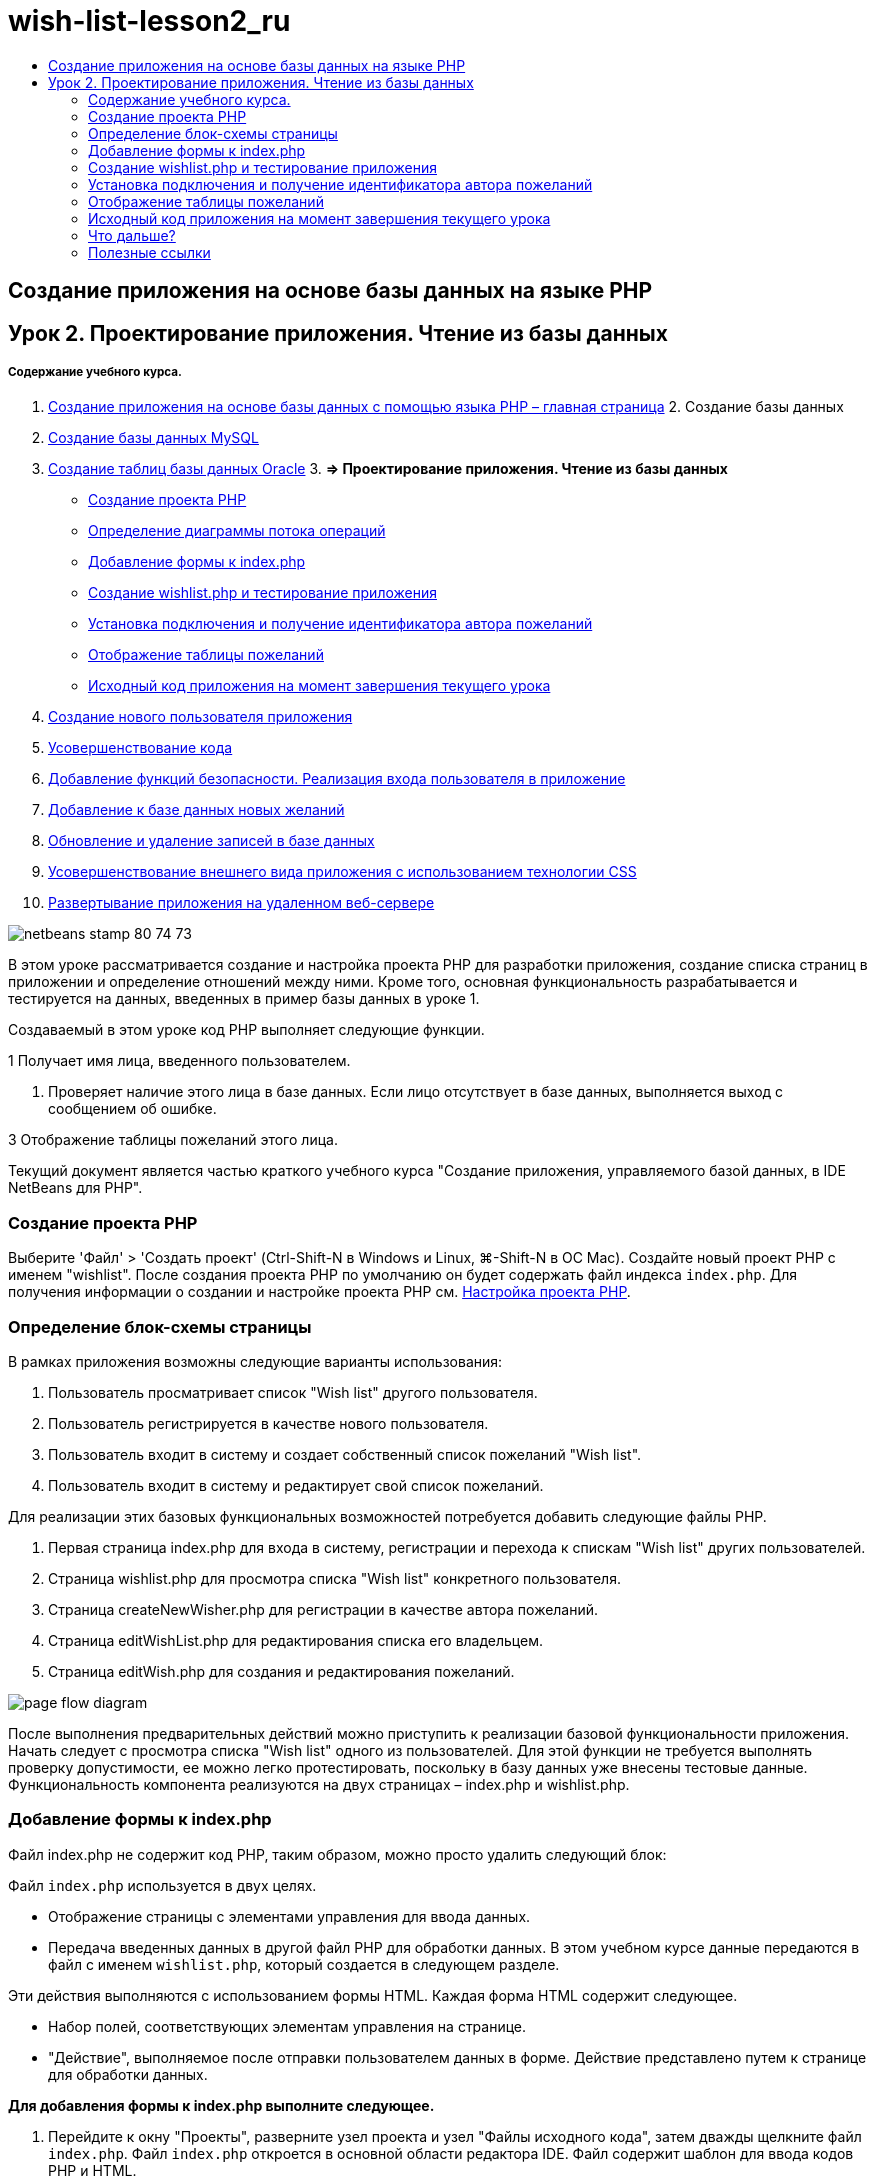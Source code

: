// 
//     Licensed to the Apache Software Foundation (ASF) under one
//     or more contributor license agreements.  See the NOTICE file
//     distributed with this work for additional information
//     regarding copyright ownership.  The ASF licenses this file
//     to you under the Apache License, Version 2.0 (the
//     "License"); you may not use this file except in compliance
//     with the License.  You may obtain a copy of the License at
// 
//       http://www.apache.org/licenses/LICENSE-2.0
// 
//     Unless required by applicable law or agreed to in writing,
//     software distributed under the License is distributed on an
//     "AS IS" BASIS, WITHOUT WARRANTIES OR CONDITIONS OF ANY
//     KIND, either express or implied.  See the License for the
//     specific language governing permissions and limitations
//     under the License.
//

= wish-list-lesson2_ru
:jbake-type: page
:jbake-tags: old-site, needs-review
:jbake-status: published
:keywords: Apache NetBeans  wish-list-lesson2_ru
:description: Apache NetBeans  wish-list-lesson2_ru
:toc: left
:toc-title:

== Создание приложения на основе базы данных на языке PHP

== Урок 2. Проектирование приложения. Чтение из базы данных

===== Содержание учебного курса.

1. link:wish-list-tutorial-main-page.html[Создание приложения на основе базы данных с помощью языка PHP – главная страница]
2. 
Создание базы данных

1. link:wish-list-lesson1.html[Создание базы данных MySQL]
2. link:wish-list-oracle-lesson1.html[Создание таблиц базы данных Oracle]
3. 
*=> Проектирование приложения. Чтение из базы данных*

* link:#createProject[Создание проекта PHP]
* link:#pageFlowDiagram[Определение диаграммы потока операций]
* link:#transferDataFromIndexToWishlist[Добавление формы к index.php]
* link:#createNewFile[Создание wishlist.php и тестирование приложения]
* link:#receiveAndProcessDaaInWishlist[Установка подключения и получение идентификатора автора пожеланий]
* link:#wish-table[Отображение таблицы пожеланий]
* link:#lessonResultSourceCode[Исходный код приложения на момент завершения текущего урока]
4. link:wish-list-lesson3.html[Создание нового пользователя приложения]
5. link:wish-list-lesson4.html[Усовершенствование кода]
6. link:wish-list-lesson5.html[Добавление функций безопасности. Реализация входа пользователя в приложение]
7. link:wish-list-lesson6.html[Добавление к базе данных новых желаний]
8. link:wish-list-lesson7.html[Обновление и удаление записей в базе данных]
9. link:wish-list-lesson8.html[Усовершенствование внешнего вида приложения с использованием технологии CSS]
10. link:wish-list-lesson9.html[Развертывание приложения на удаленном веб-сервере]

image:netbeans-stamp-80-74-73.png[title="Содержимое этой страницы применимо к IDE NetBeans 7.2, 7.3, 7.4 и 8.0"]

В этом уроке рассматривается создание и настройка проекта PHP для разработки приложения, создание списка страниц в приложении и определение отношений между ними. Кроме того, основная функциональность разрабатывается и тестируется на данных, введенных в пример базы данных в уроке 1.

Создаваемый в этом уроке код PHP выполняет следующие функции.

1 Получает имя лица, введенного пользователем.

2. Проверяет наличие этого лица в базе данных. Если лицо отсутствует в базе данных, выполняется выход с сообщением об ошибке.

3 Отображение таблицы пожеланий этого лица.

Текущий документ является частью краткого учебного курса "Создание приложения, управляемого базой данных, в IDE NetBeans для PHP".


=== Создание проекта PHP

Выберите 'Файл' > 'Создать проект' (Ctrl-Shift-N в Windows и Linux, ⌘-Shift-N в ОС Mac). Создайте новый проект PHP с именем "wishlist". После создания проекта PHP по умолчанию он будет содержать файл индекса `index.php`. Для получения информации о создании и настройке проекта PHP см. link:project-setup.html[Настройка проекта PHP].

=== Определение блок-схемы страницы

В рамках приложения возможны следующие варианты использования:

1. Пользователь просматривает список "Wish list" другого пользователя.
2. Пользователь регистрируется в качестве нового пользователя.
3. Пользователь входит в систему и создает собственный список пожеланий "Wish list".
4. Пользователь входит в систему и редактирует свой список пожеланий.

Для реализации этих базовых функциональных возможностей потребуется добавить следующие файлы PHP.

1. Первая страница index.php для входа в систему, регистрации и перехода к спискам "Wish list" других пользователей.
2. Страница wishlist.php для просмотра списка "Wish list" конкретного пользователя.
3. Страница createNewWisher.php для регистрации в качестве автора пожеланий.
4. Страница editWishList.php для редактирования списка его владельцем.
5. Страница editWish.php для создания и редактирования пожеланий.

image:page-flow-diagram.png[]

После выполнения предварительных действий можно приступить к реализации базовой функциональности приложения. Начать следует с просмотра списка "Wish list" одного из пользователей. Для этой функции не требуется выполнять проверку допустимости, ее можно легко протестировать, поскольку в базу данных уже внесены тестовые данные. Функциональность компонента реализуются на двух страницах – index.php и wishlist.php.

=== Добавление формы к index.php

Файл index.php не содержит код PHP, таким образом, можно просто удалить следующий блок:

Файл `index.php` используется в двух целях.

* Отображение страницы с элементами управления для ввода данных.
* Передача введенных данных в другой файл PHP для обработки данных. В этом учебном курсе данные передаются в файл с именем `wishlist.php`, который создается в следующем разделе.

Эти действия выполняются с использованием формы HTML. Каждая форма HTML содержит следующее.

* Набор полей, соответствующих элементам управления на странице.
* "Действие", выполняемое после отправки пользователем данных в форме. Действие представлено путем к странице для обработки данных.

*Для добавления формы к index.php выполните следующее.*

1. Перейдите к окну "Проекты", разверните узел проекта и узел "Файлы исходного кода", затем дважды щелкните файл `index.php`. Файл `index.php` откроется в основной области редактора IDE. Файл содержит шаблон для ввода кодов PHP и HTML.

*Примечание.* Можно пропустить предупреждения от средства проверки HTML.

.
2. Удалите блок PHP. Файл index.php не содержит код PHP.
image:remove-php-block.png[]
3. Откройте "Палитру" из меню "Окно" или нажав Ctrl-Shift-8.
4. Из раздела *Формы HTML* палитры перетащите форму в раздел <body> файла `index.php`.
image:form-dnd.png[]
5. Откроется диалоговое окно "Вставить форму". В поле "Действие" введите путь к файлу, в которой форма будет передавать данные. В данном случае введите `wishlist.php`. (Этот файл будет создан в том же местоположении, что и файл `index.php`. См. link:#createNewFile[Создание wishlist.php и тестирование приложения].) Выберите метод GET для передачи данных. Присвойте форме произвольное имя, например, `wishList`. Нажмите кнопку "ОК" после выполнения действия.
image:insert-form-dialog.png[]

Теперь файл выглядит следующим образом:

image:blank-form.png[]
6. Между открывающим и закрывающим тегами формы введите текст "Показать список пожеланий: ".
7. Перетащите компонент "Ввод текста" из раздела *Формы HTML* палитры в пространство после текста "Показать список пожеланий: ". Откроется диалоговое окно "Вставка ввода текста".
8. Присвойте вводу название `user`. Выберите тип ввода `text`. Оставьте все поля пустыми и нажмите кнопку "ОК".
image:insert-text-input.png[]

Теперь файл выглядит следующим образом:

image:form-with-text-input.png[]
9. Добавьте пустую сроку над тегом </form>. В эту пустую строку перетащите компонент "Кнопка" из раздела *Формы HTML* палитры.
10. Откроется диалоговое окно "Вставить кнопку". Введите `Go` в поле "Метка" и нажмите кнопку "ОК".
image:insert-button-dialog.png[]
11. Теперь форма выглядит так, как показанный ниже код, с одним отличием. В коде ниже атрибут `method` явно указан в теге <form>. IDE NetBeans не добавил атрибут метода к используемой форме, поскольку значением по умолчанию этого атрибута является GET. Однако явное указание атрибута `method` упрощает понимание кода.
[source,xml]
----

<form action="wishlist.php" method="GET" name="wishList">Show wish list of: <input type="text" name="user" value=""/><input type="submit" value="Go" /></form>
----

Обратите внимание на следующие элементы формы.

* Открывающий тег <form> содержит атрибут `action`. Атрибут action указывает файл, в который форма передает данные. В данном случае файл имеет имя `wishlist.php` и находится в той же папке, что и файл `index.php`. (Этот файл будет создан в разделе link:#createNewFile[Создание wishlist.php и тестирование приложения].)
* Открывающий тег <form> также содержит метод для применения к переданным данным (GET). PHP использует массив `$_GET` или `$_POST` для значений, переданных этой формой, в зависимости от значения атрибута `method`. В данном случае PHP использует `$_GET`.
* Компонент ввода `text`. Этот компонент — текстовое поле для ввода имени пользователя, список пожеланий которого необходимо просмотреть. Начальное значение текстового поля — пустая строка. Имя этого поля — `user`. PHP использует имя поля при создании массива для значений поля. В данном случае массив для значений этого поля — `htmlentities($_GET["user"])`.
* Компонент ввода `submit` со значением "Go". Тип "submit" означает, что поле ввода отображается на странице как кнопка. Значение "Go" — это метка поля. При нажатии пользователем кнопки данные в компоненте `text` передаются в файл, указанный в атрибуте `action`.

=== link:[Создание wishlist.php и тестирование приложения]

В разделе link:#transferDataFromIndexToWishlist[Добавление формы к index.php] была создана форма, с помощью которой пользователь отправляет имя лица, список пожеланий которого необходимо просмотреть. Имя передается странице `wishlist.php`. Однако этой страницы не существует. Если выполнить `index.php`, при отправке имени возникнет ошибка "404: Файл не найден". В этом разделе будет создан файл `wishlist.php`, затем будет выполнено тестирование приложения.

*Для создания wishlist.php и тестирования приложения выполните следующее.*

1. В созданном проекте 'wishlist' щелкните правой кнопкой мыши узел 'Исходные файлы' и выберите 'Создать > Файл PHP' в контекстном меню. Откроется мастер создания веб-страниц PHP.
2. Введите `wishlist` в поле "Имя файла" и нажмите кнопку "Готово".
3. Щелкните правой кнопкой мыши узел 'Источники' и выберите 'Выполнить проект' в контекстном меню или щелкните значок 'Выполнить главный проект' image:run-main-project-button.png[]на панели инструментов, если проект задан как главный.
image:index-php-works.png[]
4. В поле "Show wish list of" введите "Tom" и нажмите "Go". Появится пустая страница со следующим URL-адресом: http://localhost:90/Lesson2/wishlist.php?user=tom. Наличие этого URL-адреса означает, что главная страница функционирует правильно.

=== Установка подключения и получение идентификатора автора пожеланий

В этом разделе сначала к файлу `wishlist.php` будет добавлен код для создания подключения к базе данных. Затем будет добавлен код для получения идентификатора автора пожеланий, который был введен в форме `index.php`.

1. Дважды щелкните файл wishlist.php. Открывшийся шаблон отличается от index.php. Файл должен начинаться и заканчиваться тегами <html></html> и <body></body>, поскольку файл будет содержать также код HTML.
[source,xml]
----

<!DOCTYPE html><html><head><meta http-equiv="Content-Type" content="text/html; charset=UTF-8"><title></title></head><body><?php// put your code here?></body></html>
----
2. Для отображения заголовка после тега открытия <body> и перед генерируемым тегом <?php введите следующий блок кода:
[source,xml]
----

 Wish List of <?php echo htmlentities($_GET["user"])."<br/>";?>
----

Теперь код должен выглядеть следующим образом:

[source,xml]
----

<body>Wish List of <?php echo htmlentities($_GET["user"])."<br/>";?><?php// put your code here</body>

----

Блок кода PHP выводит на экран данные, которые поступают посредством метода GET в поле "user". Это данные передаются со страницы `index.php`, где имя владельца списка "Wish list" – "Tom" – было введено в текстовом поле "user". Повторите действия, указанные на странице link:#createNewFile[Testing index.php], для проверки того, что wishlist.php функционирует правильно.
image:wishlist-php-title-works.png[]

3. Удалите раздел в шаблоне блока PHP с комментарием. В этом месте введите или вставьте следующий код. Этот код открывает подключение к базе данных.

*Для базы данных MySQL*

[source,java]
----

$con = mysqli_connect("localhost", "phpuser", "phpuserpw");if (!$con) {exit('Connect Error (' . mysqli_connect_errno() . ') '. mysqli_connect_error());}//set the default client character setmysqli_set_charset($con, 'utf-8');
----

*Для базы данных Oracle*

[source,java]
----

$con = oci_connect("phpuser", "phpuserpw", "localhost/XE", "AL32UTF8");
if (!$con) {
    $m = oci_error();
    exit('Connect Error ' . $m['message']);
}
----

В соответствии с кодом производится попытка подключения к базе данных и выдается сообщение об ошибке в случае неудачи.

*Примечание для пользователей базы данных Oracle.* Может потребоваться изменить подключение к базе данных в команде `oci_connect`. Стандартный синтаксис — "hostname/service name". Подключение к базе данных Oracle XE в этом фрагменте — "localhost/XE" в соответствии с этим синтаксисом.

*Примечание* Автозавершение кода IDE NetBeans можно использовать для функций mysqli или OCI8.

image:codecompletion.png[]image:codecompletion-oci.png[]
4. 
Под фрагментом кода, описывающим подключение к базе данных, в том же блоке PHP укажите следующий код. Этот код получает идентификатор автора пожеланий, чей список был запрошен. Если автор пожеланий отсутствует в базе данных, код уничтожает/завершает процесс и отображает сообщение об ошибке.

*Для базы данных MySQL*

[source,java]
----

mysqli_select_db($con, "wishlist");$user = mysqli_real_escape_string($con, htmlentities($_GET["user"]));$wisher = mysqli_query($con, "SELECT id FROM wishers WHERE name='" . $user . "'");if (mysqli_num_rows($wisher) < 1) {
    exit("The person " . htmlentities($_GET["user"]) . " is not found. Please check the spelling and try again");
}$row = mysqli_fetch_row($wisher);$wisherID = $row[0];mysqli_free_result($wisher);
----

*Для базы данных Oracle.* (Имейте в виду, что oci8 не имеет эквиваленту `mysqli_num_rows`)

[source,java]
----

$query = "SELECT id FROM wishers WHERE NAME = :user_bv";
$stid = oci_parse($con, $query);
$user = $_GET['user'];

oci_bind_by_name($stid, ':user_bv', $user);
oci_execute($stid);

//Because user is a unique value I only expect one row
$row = oci_fetch_array($stid, OCI_ASSOC);
if (!$row) {
    exit("The person " . $user . " is not found. Please check the spelling and try again" );
}
$wisherID = $row['ID'];
oci_free_statement($stid);
----

Осуществляется выбор данных из базы данных `wishlist` с помощью подключения $con. Критерием выбора является имя, полученное со страницы index.php как "user".

Синтаксис оператора SQL `SELECT` может быть кратко описан следующим образом:

* После выполнения оператора SELECT укажите поля, из которых должны быть получены данные. Все поля отмечены звездочкой (*).
* После блока FROM укажите имя таблицы, из которой требуется извлечь данные.
* Блок WHERE является необязательным. Укажите в нем условия фильтрации.

Запрос mysqli возвращает объект результата. OCI8 возвращает выполненное выражение. В любом случае выполняется выборка строки из результатов выполненного запроса и извлекается значение строки идентификатора, которое сохраняется в переменной `$wisherID`.

Наконец, освобождается результат mysqli или оператор OCI8. Для физического закрытия подключения необходимо освободить все ресурсы, использующие подключение. В противном случае внутренняя система подсчета ссылок PHP сохранит нижележащее подключение к базе данным открытым, даже если `$con` неприменимо после вызова `mysqli_close()` или `oci_close()`.

*Примечание по безопасности.* Для MySQL параметр `htmlentities($_GET["user"])` используется с с escape-символом для предотвращения SQL-инъекций. См. link:http://en.wikipedia.org/wiki/SQL_injection[статью энциклопедии Wikipedia о введении SQL] и link:http://us3.php.net/mysql_real_escape_string[документацию mysql_real_escape_string]. Несмотря на то, что в контексте этого руководства риск возникновения опасных атак внедрения SQL маловероятен, рекомендуется исключить из участия в запросах MySQL такие строки, которые могли бы быть подвержены подобной атаке. OCI8 позволяет избежать этого благодаря переменным привязки.

На данный момент блок PHP готов. При использовании базы данных MySQL файл `wishlist.php` теперь выглядит следующим образом.

[source,xml]
----

Wish List of <?php echo htmlentities($_GET["user"]) . "<br/>"; ?><?php$con = mysqli_connect("localhost", "phpuser", "phpuserpw");
  if (!$con) {
     exit('Connect Error (' . mysqli_connect_errno() . ') '
            . mysqli_connect_error());
  }//set the default client character set 
  mysqli_set_charset($con, 'utf-8');
  mysqli_select_db($con, "wishlist");
  $user = mysqli_real_escape_string($con, htmlentities($_GET["user"]));
  $wisher = mysqli_query($con, "SELECT id FROM wishers WHERE name='" . $user . "'");
  if (mysqli_num_rows($wisher) < 1) {
     exit("The person " . htmlentities($_GET["user"]) . " is not found. Please check the spelling and try again");
  }
  $row = mysqli_fetch_row($wisher);
  $wisherID = $row[0];
  mysqli_free_result($wisher);
  ?>
----

При использовании базы данных Oracle файл `wishlist.php` выглядит следующим образом:

[source,xml]
----

Wish List of <?php echo htmlentities($_GET["user"]) . "<br/>"; ?>
  <?php
  $con = oci_connect("phpuser", "phpuserpw", "localhost/XE", "AL32UTF8");
  if (!$con) {
     $m = oci_error();
     exit('Connect Error ' . $m['message'];
     exit;
  }
  $query = "SELECT id FROM wishers WHERE name = :user_bv";
  $stid = oci_parse($con, $query);
  $user = htmlentities($_GET["user"]);
  oci_bind_by_name($stid, ':user_bv', $user);
  oci_execute($stid);//Because user is a unique value I only expect one row
  $row = oci_fetch_array($stid, OCI_ASSOC);
  if (!$row) {
     exit("The person " . $user . " is not found. Please check the spelling and try again" );
  }
  $wisherID = $row["ID"]; 
  oci_free_statement($stid);
  ?>
----

Если при тестировании приложения было неверно введено имя пользователя, появится следующее сообщение.

image:wishlist-php-title-user-not-found-works.png[]

=== Отображение таблицы пожеланий

В этом разделе будет добавлен код для отображения таблицы HTML пожеланий, связанных с автором пожеланий. Автор пожеланий определяется идентификатором, полученным в коде предыдущего раздела.

1. Под блоком PHP введите или вставьте следующий блок кода HTML. Этот код открывает таблицу, указывает цвет ее границ (черный) и определяет вид заголовка таблицы, содержащего столбцы "Item" и "Due Date".
[source,xml]
----

<table border="black">
    <tr>
        <th>Item</th>
        <th>Due Date</th>
    </tr>
</table>
----
Тег </table> закрывает таблицу.
2. 
Введите следующий код блока PHP над закрывающим тегом </table>.

*Для базы данных MySQL*

[source,xml]
----

<?php$result = mysqli_query($con, "SELECT description, due_date FROM wishes WHERE wisher_id=" . $wisherID);while ($row = mysqli_fetch_array($result)) {echo "<tr><td>" . htmlentities($row["description"]) . "</td>";echo "<td>" . htmlentities($row["due_date"]) . "</td></tr>\n";}mysqli_free_result($result);mysqli_close($con);?>
----

*Для базы данных Oracle*

[source,xml]
----

<?php$query = "SELECT description, due_date FROM wishes WHERE wisher_id = :id_bv";$stid = oci_parse($con, $query);oci_bind_by_name($stid, ":id_bv", $wisherID);oci_execute($stid);while ($row = oci_fetch_array($stid)) {echo "<tr><td>" . htmlentities($row["DESCRIPTION"]) . "</td>";echo "<td>" . htmlentities($row["DUE_DATE"]) . "</td></tr>\n";}oci_free_statement($stid);oci_close($con);?>
----

Внутри кода:

* Посредством запроса SELECT пожелания со сроками их выполнения для указанного пользователя извлекаются в соответствии с идентификатором, который, в свою очередь был извлечен в действии 4; кроме того, пожелания и соответствующие сроки выполнения сохраняются в массиве $result.
* С помощью цикла отдельные элементы массива $result выводятся на экран в качестве строк таблиц, пока массив непуст.
* Теги <tr></tr> формируют строки, теги <td></td> – ячейки внутри строк, а после символа \n начинается новая строка.
* Функция `htmlentities` преобразует все символы, имеющие эквивалентные сущности HTML, в сущности HTML. Это помогает предотвратить link:http://en.wikipedia.org/wiki/Cross-site_scripting[межсайтовые сценарии].
* В конце функции освобождают все ресурсы (результаты mysqli и выражения OCI8) и закрывают подключение к базе данных. Имейте в виду, что для физического закрытия подключения необходимо освободить все ресурсы, использующие подключение. В противном случае внутренняя система подсчета ссылок PHP сохранит нижележащее подключение к базе данным открытым, даже если подключение неприменимо после вызова `oci_close()` или `mysqli_close()`.

*Предостережение.* Убедитесь, что названия полей базы данных введены точно так, как они указаны при создании таблицы базы данных. Для Oracle по умолчанию названия столбцов возвращаются в верхнем регистре.

3. Для тестирования приложения выполните проект, как описано в разделе link:#createNewFile[Тестирование index.php].
image:wishlist-php-works.png[]

=== Исходный код приложения на момент завершения текущего урока

Для пользователей MySQL: щелкните link:https://netbeans.org/files/documents/4/1928/lesson2.zip[здесь] для загрузки исходного кода, отражающего состояние проекта по завершении данного урока.

Для пользователей Oracle Database: щелкните link:https://netbeans.org/projects/www/downloads/download/php%252Foracle-lesson2.zip[сюда] для загрузки исходного кода, отражающего состояние проекта по завершении данного урока.

=== Что дальше?

link:wish-list-lesson1.html[<<Предыдущий урок]

link:wish-list-lesson3.html[Следующий урок >>]

link:wish-list-tutorial-main-page.html[Назад на главную страницу учебного курса]

=== Полезные ссылки

Дополнительные сведения об использовании HTML, PHP и MySQL или базы данных Oracle доступны в следующих материалах.

* link:http://www.w3schools.com/html/[Учебный курс по HTML]
* link:http://www.htmlcodetutorial.com/[Учебный курс по коду HTML – справочное руководство с описанием тегов HTML]
* link:http://www.w3schools.com/php/default.asp[Учебный курс по PHP]
* link:http://www.tizag.com/phpT/[Учебный курс по PHP – изучение PHP]
* link:http://www.killerphp.com/[Учебные видеокурсы по PHP]
* link:http://dev.mysql.com/tech-resources/articles/mysql_intro.html[Начало работы с MySQL]
* link:http://www.killerphp.com/[Учебный курс по PHP / MySQL]
* link:http://www.php-mysql-tutorial.com/[Учебный курс по PHP / MySQL]
* link:http://php.net/manual/en/book.oci8.php[Руководство по Oracle OCI8]
* link:http://blogs.oracle.com/opal/[Блог по OCI8 Кристофера Джонса]


link:/about/contact_form.html?to=3&subject=Feedback:%20PHP%20Wish%20List%20CRUD%202:%20Designing%20the%20Application[Отправить отзыв по этому учебному курсу]


Для отправки комментариев и предложений, получения поддержки и новостей о последних разработках, связанных с PHP IDE NetBeans link:../../../community/lists/top.html[присоединяйтесь к списку рассылки users@php.netbeans.org].

link:../../trails/php.html[Возврат к учебной карте PHP]


NOTE: This document was automatically converted to the AsciiDoc format on 2018-03-13, and needs to be reviewed.
